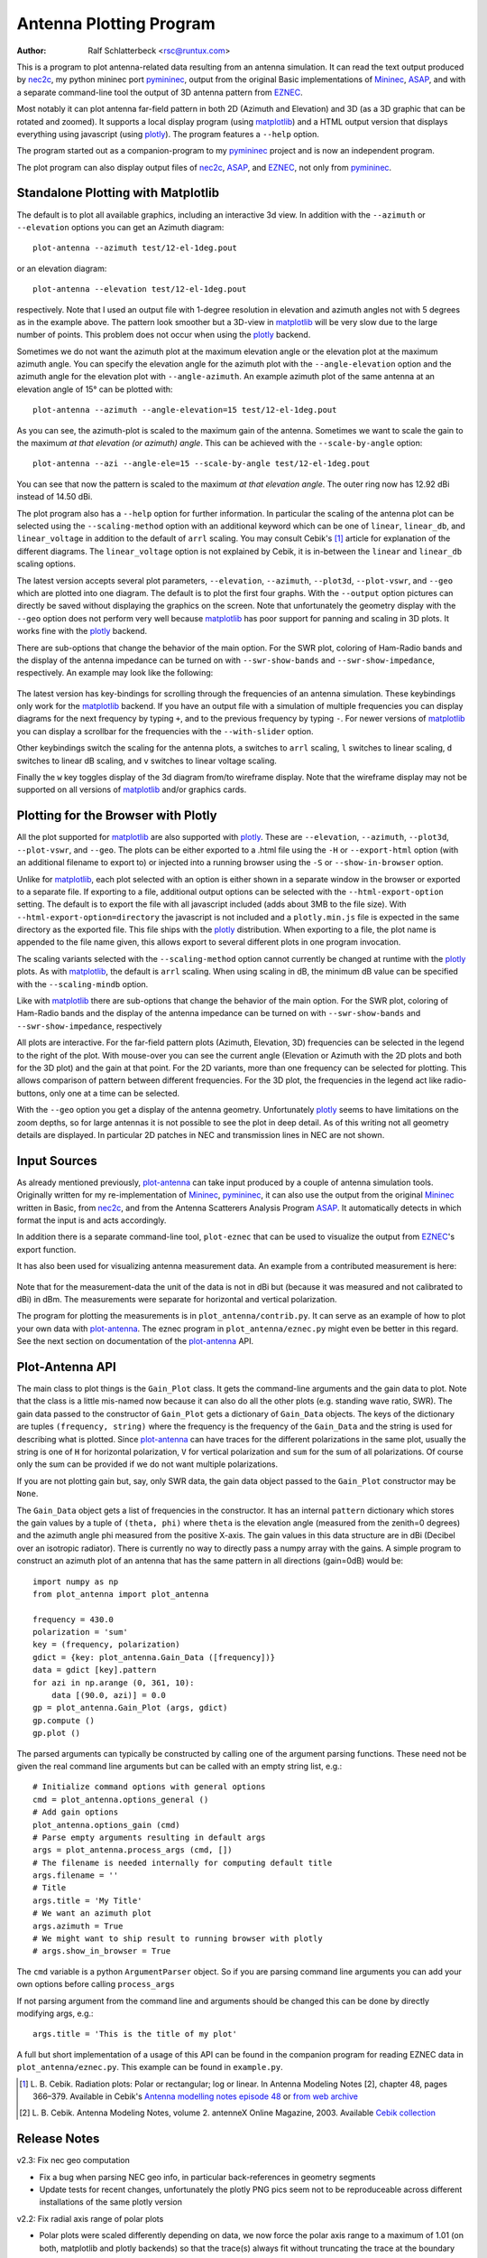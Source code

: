 Antenna Plotting Program
========================

:Author: Ralf Schlatterbeck <rsc@runtux.com>

.. |--| unicode:: U+2013   .. en dash
.. |__| unicode:: U+2013   .. en dash without spaces
    :trim:
.. |_| unicode:: U+00A0 .. Non-breaking space
    :trim:
.. |-| unicode:: U+202F .. Thin non-breaking space
    :trim:

This is a program to plot antenna-related data resulting from an antenna
simulation. It can read the text output produced by nec2c_, my
python mininec port pymininec_, output from the original Basic
implementations of Mininec_, ASAP_, and with a separate command-line
tool the output of 3D antenna pattern from EZNEC_.

Most notably it can plot antenna
far-field pattern in both 2D (Azimuth and Elevation) and 3D (as a 3D
graphic that can be rotated and zoomed). It supports a local display
program (using matplotlib_) and a HTML output version that displays
everything using javascript (using plotly_). The program features a
``--help`` option.

The program started out as a companion-program to my pymininec_
project and is now an independent program.

The plot program can also display output files of nec2c_, ASAP_, and
EZNEC_, not only from pymininec_.

Standalone Plotting with Matplotlib
-----------------------------------

The default is to plot all available
graphics, including an interactive 3d view. In addition with the
``--azimuth`` or ``--elevation`` options you can get an Azimuth
diagram::

    plot-antenna --azimuth test/12-el-1deg.pout

.. figure:: https://raw.githubusercontent.com/schlatterbeck/plot-antenna/master/test/12-el-azimuth.png
    :align: center

or an elevation diagram::

    plot-antenna --elevation test/12-el-1deg.pout

.. figure:: https://raw.githubusercontent.com/schlatterbeck/plot-antenna/master/test/12-el-elevation.png
    :align: center

respectively. Note that I used an output file with 1-degree resolution
in elevation and azimuth angles not with 5 degrees as in the example
above. The pattern look smoother but a 3D-view in matplotlib_ will be
very slow due to the large number of points. This problem does not occur
when using the plotly_ backend.

Sometimes we do not want the azimuth plot at the maximum elevation angle
or the elevation plot at the maximum azimuth angle. You can specify the
elevation angle for the azimuth plot with the ``--angle-elevation``
option and the azimuth angle for the elevation plot with
``--angle-azimuth``. An example azimuth plot of the same antenna at an
elevation angle of 15° can be plotted with::

    plot-antenna --azimuth --angle-elevation=15 test/12-el-1deg.pout

.. figure:: https://raw.githubusercontent.com/schlatterbeck/plot-antenna/master/test/12-el-azi-angle-ele15.png
    :align: center

As you can see, the azimuth-plot is scaled to the maximum gain of the
antenna. Sometimes we want to scale the gain to the maximum *at that
elevation (or azimuth) angle*. This can be achieved with the
``--scale-by-angle`` option::

    plot-antenna --azi --angle-ele=15 --scale-by-angle test/12-el-1deg.pout

.. figure:: https://raw.githubusercontent.com/schlatterbeck/plot-antenna/master/test/12-el-azi-angle-e15-sc.png
    :align: center

You can see that now the pattern is scaled to the maximum *at that
elevation angle*. The outer ring now has 12.92 dBi instead of 14.50 dBi.

The plot program also has a ``--help``
option for further information. In particular the scaling of the antenna
plot can be selected using the ``--scaling-method`` option with an
additional keyword which can be one of ``linear``, ``linear_db``, and
``linear_voltage`` in addition to the default of ``arrl`` scaling. You
may consult Cebik's [1]_ article for explanation of the different
diagrams. The ``linear_voltage`` option is not explained by Cebik, it is
in-between the ``linear`` and ``linear_db`` scaling options.

The latest version accepts several plot parameters, ``--elevation``,
``--azimuth``, ``--plot3d``, ``--plot-vswr``, and ``--geo`` which are
plotted into one diagram. The default is to plot the first four graphs.
With the ``--output`` option pictures can directly be saved without
displaying the graphics on the screen. Note that unfortunately the
geometry display with the ``--geo`` option does not perform very well
because matplotlib_ has poor support for panning and scaling in 3D
plots. It works fine with the plotly_ backend.

There are sub-options that change the behavior of the main option. For
the SWR plot, coloring of Ham-Radio bands and the display of the antenna
impedance can be turned on with ``--swr-show-bands`` and
``--swr-show-impedance``, respectively. An example may look like the
following:

.. figure:: https://raw.githubusercontent.com/schlatterbeck/plot-antenna/master/test/pics/M.3.6.3.swr_band_range.png
    :align: center

The latest version has key-bindings for scrolling through the
frequencies of an antenna simulation. These keybindings only work for
the matplotlib_ backend.  If you have an output file with
a simulation of multiple frequencies you can display diagrams for the
next frequency by typing ``+``, and to the previous frequency by typing
``-``. For newer versions of matplotlib_ you can display a scrollbar for
the frequencies with the ``--with-slider`` option.

Other keybindings switch the scaling for the antenna plots, ``a``
switches to ``arrl`` scaling, ``l`` switches to linear scaling, ``d``
switches to linear dB scaling, and ``v`` switches to linear voltage
scaling.

Finally the ``w`` key toggles display of the 3d diagram from/to
wireframe display. Note that the wireframe display may not be supported
on all versions of matplotlib_ and/or graphics cards.

Plotting for the Browser with Plotly
------------------------------------

All the plot supported for matplotlib_ are also supported with plotly_.
These are ``--elevation``, ``--azimuth``, ``--plot3d``, ``--plot-vswr``,
and ``--geo``. The plots can be either exported to a .html file using
the ``-H`` or ``--export-html`` option (with an additional filename to
export to) or injected into a running browser using the ``-S`` or
``--show-in-browser`` option.

Unlike for matplotlib_, each plot selected with an option is either
shown in a separate window in the browser or exported to a separate
file. If exporting to a file, additional output options can be selected
with the ``--html-export-option`` setting. The default is to export the
file with all javascript included (adds about 3MB to the file size).
With ``--html-export-option=directory`` the javascript is not included
and a ``plotly.min.js`` file is expected in the same directory as the
exported file. This file ships with the plotly_ distribution. When
exporting to a file, the plot name is appended to the file name given,
this allows export to several different plots in one program invocation.

The scaling variants selected with the ``--scaling-method`` option
cannot currently be changed at runtime with the plotly_ plots. As with
matplotlib_, the default is ``arrl`` scaling.  When using scaling in dB,
the minimum dB value can be specified with the ``--scaling-mindb``
option.

Like with matplotlib_ there are sub-options that change the behavior of
the main option. For the SWR plot, coloring of Ham-Radio bands and the
display of the antenna impedance can be turned on with
``--swr-show-bands`` and ``--swr-show-impedance``, respectively

All plots are interactive. For the far-field pattern
plots (Azimuth, Elevation, 3D) frequencies can be selected in the legend
to the right of the plot. With mouse-over you can see the current angle
(Elevation or Azimuth with the 2D plots and both for the 3D plot) and
the gain at that point. For the 2D variants, more than one frequency can
be selected for plotting. This allows comparison of pattern between
different frequencies. For the 3D plot, the frequencies in the legend
act like radio-buttons, only one at a time can be selected.

With the ``--geo`` option you get a display of the antenna geometry.
Unfortunately plotly_ seems to have limitations on the zoom depths, so
for large antennas it is not possible to see the plot in deep detail. As
of this writing not all geometry details are displayed. In particular 2D
patches in NEC and transmission lines in NEC are not shown.

Input Sources
-------------

As already mentioned previously, plot-antenna_ can take input produced
by a couple of antenna simulation tools. Originally written for my
re-implementation of Mininec_, pymininec_, it can also use the output
from the original Mininec_ written in Basic, from nec2c_, and from
the Antenna Scatterers Analysis Program ASAP_. It automatically
detects in which format the input is and acts accordingly.

In addition there is a separate command-line tool, ``plot-eznec`` that
can be used to visualize the output from EZNEC_'s export function.

It has also been used for visualizing antenna measurement data. An
example from a contributed measurement is here:

.. figure:: https://raw.githubusercontent.com/schlatterbeck/plot-antenna/master/test/pics/M.3.6.3.measurement_full.png
    :align: center

Note that for the measurement-data the unit of the data is not in dBi
but (because it was measured and not calibrated to dBi) in dBm. The
measurements were separate for horizontal and vertical polarization.

The program for plotting the measurements is in
``plot_antenna/contrib.py``. It can serve as an example of how to plot
your own data with `plot-antenna`_. The eznec program in
``plot_antenna/eznec.py`` might even be better in this regard. See the
next section on documentation of the `plot-antenna`_ API.

Plot-Antenna API
----------------

The main class to plot things is the ``Gain_Plot`` class. It gets the
command-line arguments and the gain data to plot. Note that the class is
a little mis-named now because it can also do all the other plots (e.g.
standing wave ratio, SWR). The gain data passed to the constructor of
``Gain_Plot`` gets a dictionary of ``Gain_Data`` objects. The keys of
the dictionary are tuples ``(frequency, string)`` where the frequency is
the frequency of the ``Gain_Data`` and the string is used for describing
what is plotted. Since `plot-antenna`_ can have traces for the different
polarizations in the same plot, usually the string is one of ``H`` for
horizontal polarization, ``V`` for vertical polarization and ``sum`` for
the sum of all polarizations. Of course only the sum can be provided if
we do not want multiple polarizations.

If you are not plotting gain but, say, only SWR data, the gain data
object passed to the ``Gain_Plot`` constructor may be ``None``.

The ``Gain_Data`` object gets a list of frequencies in the constructor.
It has an internal ``pattern`` dictionary which stores the gain values
by a tuple of ``(theta, phi)`` where ``theta`` is the elevation angle
(measured from the zenith=0 degrees) and the azimuth angle phi measured
from the positive X-axis. The gain values in this data structure are in
dBi (Decibel over an isotropic radiator). There is currently no way to
directly pass a numpy array with the gains. A simple program to
construct an azimuth plot of an antenna that has the same pattern in all
directions (gain=0dB) would be::

    import numpy as np
    from plot_antenna import plot_antenna

    frequency = 430.0
    polarization = 'sum'
    key = (frequency, polarization)
    gdict = {key: plot_antenna.Gain_Data ([frequency])}
    data = gdict [key].pattern
    for azi in np.arange (0, 361, 10):
        data [(90.0, azi)] = 0.0
    gp = plot_antenna.Gain_Plot (args, gdict)
    gp.compute ()
    gp.plot ()

The parsed arguments can typically be constructed by calling one of the
argument parsing functions. These need not be given the real command
line arguments but can be called with an empty string list, e.g.::

    # Initialize command options with general options
    cmd = plot_antenna.options_general ()
    # Add gain options
    plot_antenna.options_gain (cmd)
    # Parse empty arguments resulting in default args
    args = plot_antenna.process_args (cmd, [])
    # The filename is needed internally for computing default title
    args.filename = ''
    # Title
    args.title = 'My Title'
    # We want an azimuth plot
    args.azimuth = True
    # We might want to ship result to running browser with plotly
    # args.show_in_browser = True

The ``cmd`` variable is a python ``ArgumentParser`` object. So if you
are parsing command line arguments you can add your own options before
calling ``process_args``

If not parsing argument from the command line and arguments should be
changed this can be done by directly modifying args, e.g.::

    args.title = 'This is the title of my plot'

A full but short implementation of a usage of this API can be found in
the companion program for reading EZNEC data in
``plot_antenna/eznec.py``. This example can be found in ``example.py``.


.. [1] L. B. Cebik. Radiation plots: Polar or rectangular; log or linear.
    In Antenna Modeling Notes [2], chapter 48, pages 366–379. Available
    in Cebik's `Antenna modelling notes episode 48`_ or `from web
    archive`_
.. [2] L. B. Cebik. Antenna Modeling Notes, volume 2. antenneX Online
    Magazine, 2003. Available `Cebik collection`_

Release Notes
-------------

v2.3: Fix nec geo computation

- Fix a bug when parsing NEC geo info, in particular back-references in
  geometry segments
- Update tests for recent changes, unfortunately the plotly PNG pics
  seem not to be reproduceable across different installations of the
  same plotly version

v2.2: Fix radial axis range of polar plots

- Polar plots were scaled differently depending on data, we now force
  the polar axis range to a maximum of 1.01 (on both, matplotlib and
  plotly backends) so that the trace(s) always fit without truncating
  the trace at the boundary

v2.1: Scale by angle

- New option ``--scale-by-angle`` that allows to scale the azimuth or
  elevation pattern to the maximum at the current elevation- or azimuth
  angle instead of the global maximum, thanks to Daniel Bruschinski for
  suggesting this
- Add a little documentation how to use the API, thanks to Alex, VE3NEA
  for suggesting this in a github issue.

v2.0: More input formats

- Import from EZNEC_ exported pattern data
- Import from the Antenna Scatterers Analysis Program ASAP_
- Import from ancient Mininec_ versions written in Basic
- Add a ``--maxgain`` option to normalize the gain of the outer ring
- Display polarization for plotly when the single polarization is not
  "sum".
- Title added for geo, 3d, and swr plots
- Add more tests
- Tests: Now use explicitly-stored pictures instead of only picture
  hashes: It is much easier if we can compare the produced picture to
  the expected picture.
- Numerous bug-fixes

v1.8: Allow plotting of measurement data

- Deal with sparse matrix for plot values
- Interpolation of measured values in Phi (Azimuth) direction
- Add STL output of 3d pattern with optional library
- Allow setting the dB-unit (e.g. dBm for measurements)
- Allow plotting by polarization
- Version computation changed to allow install from git url

Note: Smith chart with matplotlib currently needs my
`patched pySmithPlot`_ library. You can install this with::

 python -m pip install pysmithplot@git+https://github.com/schlatterbeck/pySmithPlot.git

v1.7: Add Smith charts, optionally show impedance and band in VSWR plots

Many of the changes in this and several previous versions were suggested
by Rob Banfield, DM1CM: Adding the bands and impedance to the VSWR plot
are his idea as well as adding a Smith chart. Due to his attention to
detail this release corrects a lot of rough edges of previous versions.
Thanks Rob!

- The aspect ratio in 3D plotly plots is now correct. It used to be a
  little too wide in the X direction
- Add Smith chart display
- Options to add the impedance (either as real/imag or \|Z\|/phi (Z)) in
  the VSWR plot
- Option to show the ham radio bands in the VSWR plot
- Show loads and excitation(s) in geo plot, add ground to geo plot
- Margin of 3D plots in plotly are much wider now by default and can be
  configured with an option
- The style how the gain is displayed in the plotly 3D color bar can now
  be configured to save space (either relative or absolute gain in dB or
  dBi, the default is both)
- When there is only one frequency in the 3D plot, remove the frequency
  legend
- Add LICENSE file and pyproject.toml for newer install mechanisms in
  python
- Add tests for plotly output
- Use ppm images for the tests, the previously-used png images did
  contain the matplotlib version and thus were different for each
  version |--| the ppm images do not have that problem, there are still
  many differences with different matplotlib versions

v1.6: More SWR plot changes

- Make SWR-plot vertical line colors configurable
- Rename elevation-angle and azimuth-angle options to angle-elevation
  and angle-azimuth so that we can again request an elevation/azimuth
  plot with shortened options like ``--ele`` or ``--azi``
- Sort options lexicographically on ``--help``

v1.5: Allow target SWR frequency in VSWR plot

- Add command-line option ``--target-swr-frequency``
- Draw user-specifed target frequency in red, best (minimum) swr in grey

v1.4: Reset button and VSWR-Plot improvements

- Add grid and minimum-SWR vertical line to VSWR plot
- Remove display of frequency in mouse-over (in polar plots and 3D plot)
- Make polar reset button reset more parameters

v1.3: Add a reset button to plotly polar plots

- The polar plots, when zoomed in, could only be reset to the unzoomed
  view with a double-click. All other plots do have a reset button, add
  one for the polar plots, too.

v1.2: Allow specification of title (legend) font size in plotly version

- For some application (e.g. when using the plotly graphics inside a
  html iframe) the title (or we may want to call it legend) of the
  graphics may collide with the graphics itself. We can now specify the
  font size with ``--title-font-size``. This option currently works only
  with plotly graphics.

v1.1: Specification of azimuth / elevation angle

- Now we can specify an azimuth angle for elevation plot and an
  elevation angle for azimuth plots.
- Bug-fix in computation of maximum gain azimuth direction: If the
  maximum gain in theta direction goes up or down, the azimuth angle
  would be computed incorrectly because all gain values at that theta
  angle are the same for all azimuth angles.
- Sort options: Since there are some options that only exist when some
  packages are installed we sort options instead of trying to add them
  in the correct order.

v1.0: Initial Release

.. _`patched pySmithPlot`: https://github.com/schlatterbeck/pySmithPlot
.. _`Cebik collection`:
    https://q82.uk/projects/cebik/modelling/W4RNL%20Antenna%20Modelling%20Notes%20Volume%202.pdf
.. _`from web archive`: https://web.archive.org/web/20230816222342/http://on5au.be/content/amod/amod48.html
.. _`Antenna modelling notes episode 48`:
    https://q82.uk/projects/cebik/modelling/48.%20Radiation%20Plots%20%20-%20Polar%20or%20Rectangular.%20Log%20or%20Linear.pdf
.. _nec2c: https://packages.debian.org/stable/hamradio/nec2c
.. _pymininec: https://github.com/schlatterbeck/pymininec
.. _matplotlib: https://matplotlib.org/
.. _plotly: https://github.com/plotly/plotly.py
.. _Mininec: https://github.com/Kees-PA3KJ/MiniNec
.. _ASAP: http://raylcross.net/asap/index.html
.. _EZNEC: https://eznec.com/
.. _plot-antenna: https://github.com/schlatterbeck/plot-antenna

